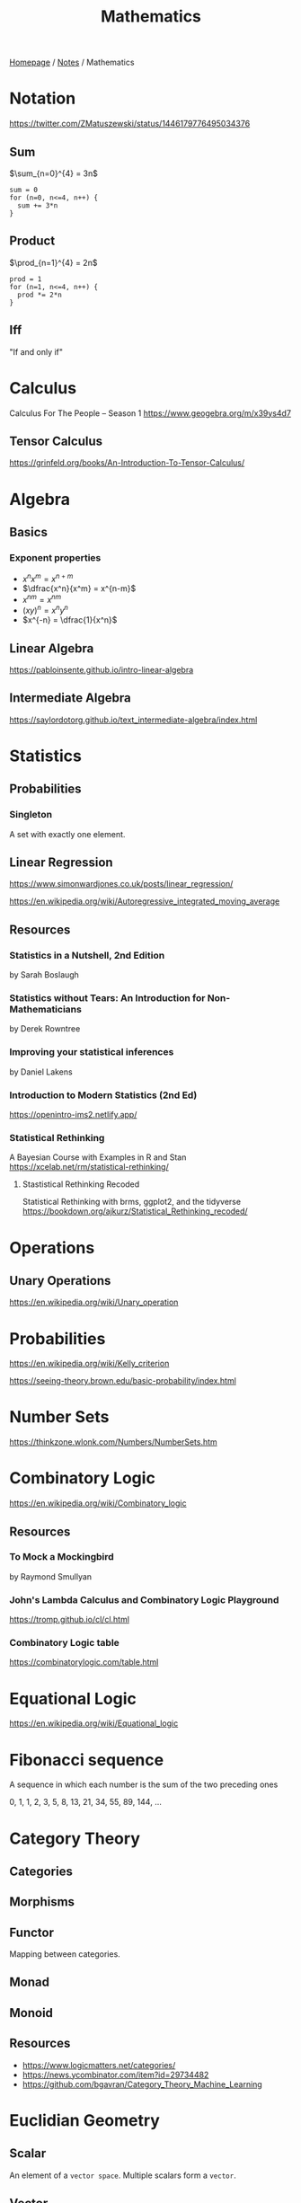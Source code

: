 #+title: Mathematics

[[file:../homepage.org][Homepage]] / [[file:../notes.org][Notes]] / Mathematics

* Notation
https://twitter.com/ZMatuszewski/status/1446179776495034376
** Sum
$\sum_{n=0}^{4} = 3n$

#+begin_example
sum = 0
for (n=0, n<=4, n++) {
  sum += 3*n
}
#+end_example

** Product
$\prod_{n=1}^{4} = 2n$

#+begin_example
prod = 1
for (n=1, n<=4, n++) {
  prod *= 2*n
}
#+end_example

** Iff
"If and only if"

* Calculus
Calculus For The People -- Season 1
https://www.geogebra.org/m/x39ys4d7

** Tensor Calculus
https://grinfeld.org/books/An-Introduction-To-Tensor-Calculus/

* Algebra
** Basics
*** Exponent properties
- $x^n x^m = x^{n+m}$
- $\dfrac{x^n}{x^m} = x^{n-m}$
- ${x^n}^m = x^{nm}$
- $(xy)^n = x^n y^n$
- $x^{-n} = \dfrac{1}{x^n}$

** Linear Algebra
[[https://pabloinsente.github.io/intro-linear-algebra]]

** Intermediate Algebra
https://saylordotorg.github.io/text_intermediate-algebra/index.html

* Statistics
** Probabilities
*** Singleton
A set with exactly one element.

** Linear Regression
https://www.simonwardjones.co.uk/posts/linear_regression/

https://en.wikipedia.org/wiki/Autoregressive_integrated_moving_average

** Resources
*** Statistics in a Nutshell, 2nd Edition
by Sarah Boslaugh
*** Statistics without Tears: An Introduction for Non-Mathematicians
by Derek Rowntree
*** Improving your statistical inferences
by Daniel Lakens
*** Introduction to Modern Statistics (2nd Ed)
https://openintro-ims2.netlify.app/
*** Statistical Rethinking
A Bayesian Course with Examples in R and Stan
https://xcelab.net/rm/statistical-rethinking/
**** Stastistical Rethinking Recoded
Statistical Rethinking with brms, ggplot2, and the tidyverse
https://bookdown.org/ajkurz/Statistical_Rethinking_recoded/

* Operations
** Unary Operations
https://en.wikipedia.org/wiki/Unary_operation

* Probabilities
https://en.wikipedia.org/wiki/Kelly_criterion

https://seeing-theory.brown.edu/basic-probability/index.html

* Number Sets
https://thinkzone.wlonk.com/Numbers/NumberSets.htm

* Combinatory Logic
https://en.wikipedia.org/wiki/Combinatory_logic
** Resources
*** To Mock a Mockingbird
by Raymond Smullyan
*** John's Lambda Calculus and Combinatory Logic Playground
https://tromp.github.io/cl/cl.html
*** Combinatory Logic table
https://combinatorylogic.com/table.html

* Equational Logic
https://en.wikipedia.org/wiki/Equational_logic

* Fibonacci sequence
A sequence in which each number is the sum of the two preceding ones

0, 1, 1, 2, 3, 5, 8, 13, 21, 34, 55, 89, 144, ...

* Category Theory
** Categories
** Morphisms
** Functor
Mapping between categories.
** Monad
** Monoid
** Resources
- https://www.logicmatters.net/categories/
- https://news.ycombinator.com/item?id=29734482
- https://github.com/bgavran/Category_Theory_Machine_Learning

* Euclidian Geometry
** Scalar
An element of a ~vector space~. Multiple scalars form a ~vector~.
** Vector
An element of a ~vector space~
** Vector Space
A set of vectors

* Resources
** Math equations to LaTeX OCR
https://mathpix.com/
** Math church
http://nanar.com/
** Math cheatsheet
https://ourway.keybase.pub/mathematics_cheat_sheet.pdf
** MIT Mathlets
https://mathlets.org/mathlets/
** Math as code
https://github.com/Jam3/math-as-code
** MIT Applied Math curriculum
https://math.mit.edu/academics/undergrad/major/course18/applied.php
** So You Want to Study Mathematics…
https://www.susanrigetti.com/math
** Why Math?
by R.D. Driver
** e: The Story of a Number by Eli Maor (Level: Easy)
"A fun, accessible book that will get you excited about mathematics."
** The Joy Of X: A Guided Tour of Math, from One to Infinity by Steven H. Strogatz (Level: Easy)
"A lot of fun to read, but make sure you get the paperback or hardcover version for readability purposes."
** Fermat’s Enigma by Simon Singh (Level: Easy)
"A beautifully-written book about Fermat’s Last Theorem."
** The Man Who Loved Only Numbers by Paul Hoffman (Level: Easy)
"A compulsively-readable biography of Paul Erdős."
** The Man Who Knew Infinity by Robert Kanigel (which was also made into a film) (Level: Easy)
"A wonderful biography of Srinivasa Ramanujan."
** Flatland by Edwin A. Abbott (Level: Easy)
"A classic. I highly recommend the annotated version, which adds extra joy to the reading experience."
** A Mathematician’s Apology by G.H. Hardy (Level: Medium)
"One of the most beautiful things ever written about mathematics, by one of the greatest mathematicians of all time."
** Fearless Symmetry by Avner Ash and Robert Gross (Level: Difficult)
"One of my all-time favorites."
** Proofs from THE BOOK by Martin Aigner and Günter M. Ziegler (Level: Difficult)
"This book is an absolute joy to read in small bits and pieces. The more math you learn, the more you will fall in love with it."
** Mathspp
https://mathspp.com/blog
** Better Explained
https://betterexplained.com/
** Approximation Theory
https://xn--2-umb.com/22/approximation/index.html
** Free Math Textbooks by Xah Lee
http://xahlee.info/math/math_books.html
** Paul's Online Math Notes
https://tutorial.math.lamar.edu/
** Linear Algebra by Jim Hefferon
https://hefferon.net/linearalgebra/index.html
** Everything You Always Wanted To Know About Mathematics
https://www.math.cmu.edu/~jmackey/151_128/bws_book.pdf
